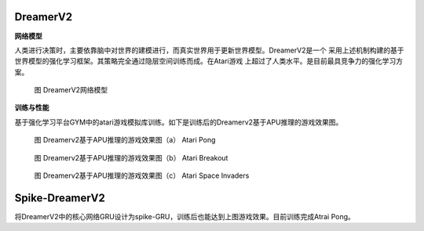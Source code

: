 DreamerV2
~~~~~~~~~~~~~~~~~~~~~~~~~~~~~~~~~~~~~~~~~~~~~~~~~~~~~~~~~~~~~~~~~~~~~~~~~~~~~~~~~~~~~~~~~~

**网络模型**

人类进行决策时，主要依靠脑中对世界的建模进行，而真实世界用于更新世界模型。DreamerV2是一个
采用上述机制构建的基于世界模型的强化学习框架。其策略完全通过隐层空间训练而成。在Atari游戏
上超过了人类水平。是目前最具竞争力的强化学习方案。

.. figure:: _images/DreamerV2网络模型.png
   :alt: DreamerV2网络模型
   
   图 DreamerV2网络模型

**训练与性能**

基于强化学习平台GYM中的atari游戏模拟库训练。如下是训练后的Dreamerv2基于APU推理的游戏效果图。

.. figure:: _images/Dreamerv2基于APU推理的游戏效果图_a.gif
   :alt: Atari Pong

   图 Dreamerv2基于APU推理的游戏效果图（a） Atari Pong

.. figure:: _images/Dreamerv2基于APU推理的游戏效果图_b.gif
   :alt: Atari Breakout

   图 Dreamerv2基于APU推理的游戏效果图（b） Atari Breakout

.. figure:: _images/Dreamerv2基于APU推理的游戏效果图_c.gif
   :alt: Atari Space Invaders

   图 Dreamerv2基于APU推理的游戏效果图（c） Atari Space Invaders


Spike-DreamerV2
~~~~~~~~~~~~~~~~~~~~~~~~~~~~~~~~~~~~~~~~~~~~~~~~~~~~~~~~~~~~~~~~~~~~~~~~~~~~~~~~~~~~~~~~~~

将DreamerV2中的核心网络GRU设计为spike-GRU，训练后也能达到上图游戏效果。目前训练完成Atrai
Pong。